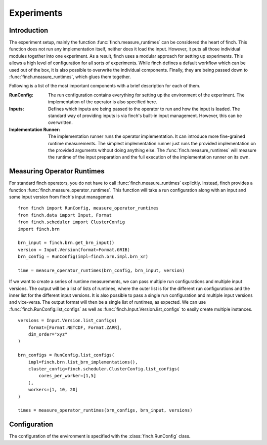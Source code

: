 Experiments
===================

Introduction
------------

The experiment setup, mainly the function :func:`finch.measure_runtimes` can be considered the heart of finch.
This function does not run any implementation itself, neither does it load the input.
However, it puts all those individual modules together into one experiment.
As a result, finch uses a modular approach for setting up experiments.
This allows a high level of configuration for all sorts of experiments.
While finch defines a default workflow which can be used out of the box, it is also possible to overwrite the individual components.
Finally, they are being passed down to :func:`finch.measure_runtimes`, which glues them together.

Following is a list of the most important components with a brief description for each of them.

:RunConfig:
    The run configuration contains everything for setting up the environment of the experiment.
    The implementation of the operator is also specified here.
:Inputs:
    Defines which inputs are being passed to the operator to run and how the input is loaded.
    The standard way of providing inputs is via finch's built-in input management. However, this can be overwritten.
:Implementation Runner:
    The implementation runner runs the operator implementation.
    It can introduce more fine-grained runtime measurements.
    The simplest implementation runner just runs the provided implementation on the provided arguments without doing anything else.
    The :func:`finch.measure_runtimes` will measure the runtime of the input preparation and the full execution of the implementation runner on its own.


Measuring Operator Runtimes
----------------------------------

For standard finch operators, you do not have to call :func:`finch.measure_runtimes` explicitly.
Instead, finch provides a function :func:`finch.measure_operator_runtimes`.
This function will take a run configuration along with an input and some input version from finch's input management.
::
    from finch import RunConfig, measure_operator_runtimes
    from finch.data import Input, Format
    from finch.scheduler import ClusterConfig
    import finch.brn

    brn_input = finch.brn.get_brn_input()
    version = Input.Version(format=Format.GRIB)
    brn_config = RunConfig(impl=finch.brn.impl.brn_xr)

    time = measure_operator_runtimes(brn_config, brn_input, version)

If we want to create a series of runtime measurements, we can pass multiple run configurations and multiple input versions.
The output will be a list of lists of runtimes, where the outer list is for the different run configurations and the inner list for the different input versions.
It is also possible to pass a single run configuration and multiple input versions and vice-versa.
The output format will then be a single list of runtimes, as expected.
We can use :func:`finch.RunConfig.list_configs` as well as :func:`finch.Input.Version.list_configs` to easily create multiple instances.
::
    versions = Input.Version.list_configs(
        format=[Format.NETCDF, Format.ZARR], 
        dim_order="xyz"
    )

    brn_configs = RunConfig.list_configs(
        impl=finch.brn.list_brn_implementations(),
        cluster_config=finch.scheduler.ClusterConfig.list_configs(
            cores_per_worker=[1,5]
        ),
        workers=[1, 10, 20]
    )

    times = measure_operator_runtimes(brn_configs, brn_input, versions)


Configuration
-------------

The configuration of the environment is specified with the :class:`finch.RunConfig` class.

.. TODO Write this section of the documentation after generalizing the run config and providing a dask specific configuration
